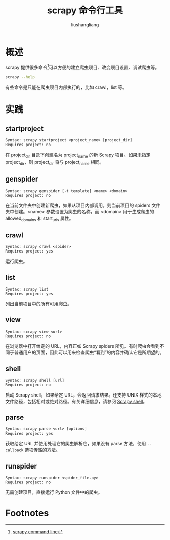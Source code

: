 # -*- coding:utf-8-*-
#+TITLE: scrapy 命令行工具
#+AUTHOR: liushangliang
#+EMAIL: phenix3443+github@gmail.com

* 概述
  scrapy 提供很多命令[fn:1]可以方便的建立爬虫项目、改变项目设置、调试爬虫等。
  #+BEGIN_SRC sh :exports both :results output
scrapy --help
  #+END_SRC
  有些命令是只能在爬虫项目内部执行的，比如 crawl，list 等。

* 实践

** startproject
   #+BEGIN_EXAMPLE
   Syntax: scrapy startproject <project_name> [project_dir]
   Requires project: no
   #+END_EXAMPLE
   在 project_dir 目录下创建名为 project_name 的新 Scrapy 项目。如果未指定 project_dir，则 project_dir 将与 project_name 相同。

** genspider
   #+BEGIN_EXAMPLE
   Syntax: scrapy genspider [-t template] <name> <domain>
   Requires project: no
   #+END_EXAMPLE
   在当前文件夹中创建新爬虫，如果从项目内部调用，则当前项目的 spiders 文件夹中创建。<name> 参数设置为爬虫的名称，而 <domain> 用于生成爬虫的 allowed_domains 和 start_urls 属性。

** crawl
   #+BEGIN_EXAMPLE
   Syntax: scrapy crawl <spider>
   Requires project: yes
   #+END_EXAMPLE

   运行爬虫。

** list
   #+BEGIN_EXAMPLE
Syntax: scrapy list
Requires project: yes
   #+END_EXAMPLE

   列出当前项目中的所有可用爬虫。

** view
   #+BEGIN_EXAMPLE
   Syntax: scrapy view <url>
   Requires project: no
   #+END_EXAMPLE

   在浏览器中打开给定的 URL，内容正如 Scrapy spiders 所见。有时爬虫会看到不同于普通用户的页面，因此可以用来检查爬虫“看到”的内容并确认它是所期望的。

** shell
   #+BEGIN_EXAMPLE
Syntax: scrapy shell [url]
Requires project: no
   #+END_EXAMPLE

   启动 Scrapy shell，如果给定 URL，会返回请求结果。还支持 UNIX 样式的本地文件路径，包括相对或绝对路径。有关详细信息，请参阅 [[https://docs.scrapy.org/en/latest/topics/shell.html#topics-shell][Scrapy shell]]。

** parse
   #+BEGIN_EXAMPLE
Syntax: scrapy parse <url> [options]
Requires project: yes
   #+END_EXAMPLE

   获取给定 URL 并使用处理它的爬虫解析它，如果没有 parse 方法，使用 =--callback= 选项传递的方法。

** runspider
   #+BEGIN_EXAMPLE
Syntax: scrapy runspider <spider_file.py>
Requires project: no
   #+END_EXAMPLE

   无需创建项目，直接运行 Python 文件中的爬虫。


* Footnotes

[fn:1] [[https://docs.scrapy.org/en/latest/topics/commands.html#][scrapy command line]]
